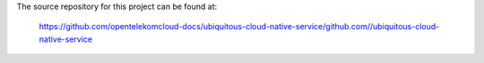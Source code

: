The source repository for this project can be found at:

   https://github.com/opentelekomcloud-docs/ubiquitous-cloud-native-service/github.com//ubiquitous-cloud-native-service
